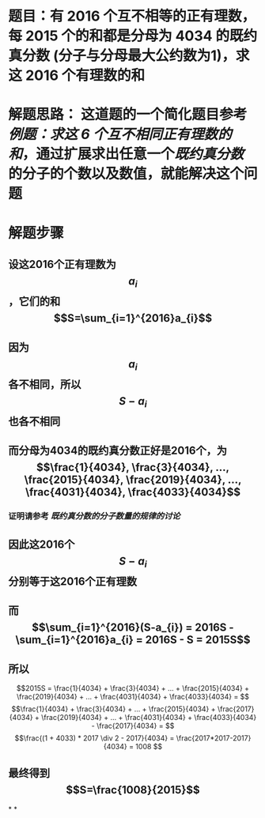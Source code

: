 * 题目：有 2016 个互不相等的正有理数，每 2015 个的和都是分母为 4034 的既约真分数 (分子与分母最大公约数为1)，求这 2016 个有理数的和
* 解题思路： 这道题的一个简化题目参考[[例题：求这 6 个互不相同正有理数的和]]，通过扩展求出任意一个[[既约真分数]]的分子的个数以及数值，就能解决这个问题
* 解题步骤
** 设这2016个正有理数为$$a_{i}$$，它们的和$$S=\sum_{i=1}^{2016}a_{i}$$
** 因为$$a_{i}$$各不相同，所以$$S-a_{i}$$也各不相同
** 而分母为4034的既约真分数正好是2016个，为$$\frac{1}{4034}, \frac{3}{4034}, ..., \frac{2015}{4034}, \frac{2019}{4034}, ..., \frac{4031}{4034}, \frac{4033}{4034}$$
*** 证明请参考 [[既约真分数的分子数量的规律的讨论]]
** 因此这2016个$$S-a_{i}$$分别等于这2016个正有理数
** 而 $$\sum_{i=1}^{2016}(S-a_{i}) = 2016S - \sum_{i=1}^{2016}a_{i} = 2016S - S = 2015S$$
** 所以 
$$2015S = \frac{1}{4034} + \frac{3}{4034} + ... + \frac{2015}{4034} + \frac{2019}{4034} + ... + \frac{4031}{4034} + \frac{4033}{4034} =  $$
$$\frac{1}{4034} + \frac{3}{4034} + ... + \frac{2015}{4034} +  \frac{2017}{4034} + \frac{2019}{4034} + ... + \frac{4031}{4034} + \frac{4033}{4034} - \frac{2017}{4034} = $$
$$\frac{(1 + 4033) * 2017 \div 2 - 2017}{4034} = \frac{2017*2017-2017}{4034} = 1008 $$
** 最终得到 $$S=\frac{1008}{2015}$$
*
*